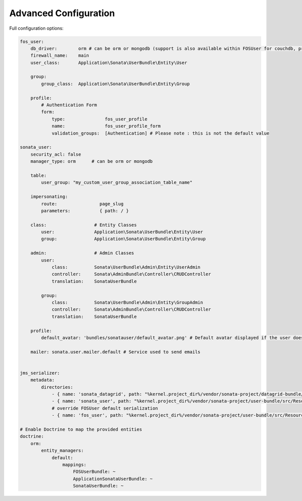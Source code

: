 .. index::
    single: Advanced configuration
    single: Options

Advanced Configuration
======================

Full configuration options:

.. code-block:: yaml

    fos_user:
        db_driver:        orm # can be orm or mongodb (support is also available within FOSUser for couchdb, propel but none is given for SonataUserBundle)
        firewall_name:    main
        user_class:       Application\Sonata\UserBundle\Entity\User

        group:
            group_class:  Application\Sonata\UserBundle\Entity\Group

        profile:
            # Authentication Form
            form:
                type:               fos_user_profile
                name:               fos_user_profile_form
                validation_groups:  [Authentication] # Please note : this is not the default value

    sonata_user:
        security_acl: false
        manager_type: orm      # can be orm or mongodb

        table:
            user_group: "my_custom_user_group_association_table_name"

        impersonating:
            route:                page_slug
            parameters:           { path: / }

        class:                  # Entity Classes
            user:               Application\Sonata\UserBundle\Entity\User
            group:              Application\Sonata\UserBundle\Entity\Group

        admin:                  # Admin Classes
            user:
                class:          Sonata\UserBundle\Admin\Entity\UserAdmin
                controller:     Sonata\AdminBundle\Controller\CRUDController
                translation:    SonataUserBundle

            group:
                class:          Sonata\UserBundle\Admin\Entity\GroupAdmin
                controller:     Sonata\AdminBundle\Controller\CRUDController
                translation:    SonataUserBundle

        profile:
            default_avatar: 'bundles/sonatauser/default_avatar.png' # Default avatar displayed if the user doesn't have one

        mailer: sonata.user.mailer.default # Service used to send emails


    jms_serializer:
        metadata:
            directories:
                - { name: 'sonata_datagrid', path: "%kernel.project_dir%/vendor/sonata-project/datagrid-bundle/src/Resources/config/serializer", namespace_prefix: 'Sonata\DatagridBundle' }
                - { name: 'sonata_user', path: "%kernel.project_dir%/vendor/sonata-project/user-bundle/src/Resources/config/serializer", namespace_prefix: 'Sonata\UserBundle' }
                # override FOSUser default serialization
                - { name: 'fos_user', path: "%kernel.project_dir%/vendor/sonata-project/user-bundle/src/Resources/config/serializer/FOSUserBundle", namespace_prefix: 'FOS\UserBundle' }

    # Enable Doctrine to map the provided entities
    doctrine:
        orm:
            entity_managers:
                default:
                    mappings:
                        FOSUserBundle: ~
                        ApplicationSonataUserBundle: ~
                        SonataUserBundle: ~

